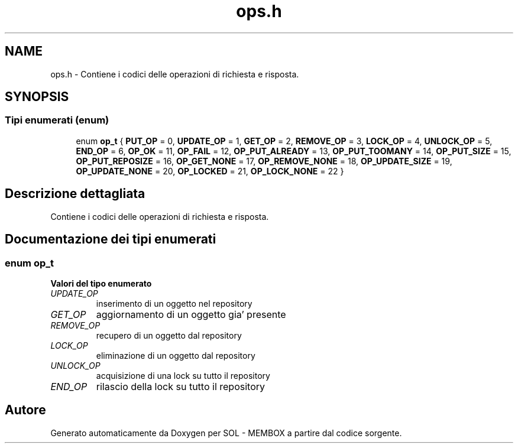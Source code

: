 .TH "ops.h" 3 "Lun 6 Giu 2016" "Version 1" "SOL - MEMBOX" \" -*- nroff -*-
.ad l
.nh
.SH NAME
ops.h \- Contiene i codici delle operazioni di richiesta e risposta\&.  

.SH SYNOPSIS
.br
.PP
.SS "Tipi enumerati (enum)"

.in +1c
.ti -1c
.RI "enum \fBop_t\fP { \fBPUT_OP\fP = 0, \fBUPDATE_OP\fP = 1, \fBGET_OP\fP = 2, \fBREMOVE_OP\fP = 3, \fBLOCK_OP\fP = 4, \fBUNLOCK_OP\fP = 5, \fBEND_OP\fP = 6, \fBOP_OK\fP = 11, \fBOP_FAIL\fP = 12, \fBOP_PUT_ALREADY\fP = 13, \fBOP_PUT_TOOMANY\fP = 14, \fBOP_PUT_SIZE\fP = 15, \fBOP_PUT_REPOSIZE\fP = 16, \fBOP_GET_NONE\fP = 17, \fBOP_REMOVE_NONE\fP = 18, \fBOP_UPDATE_SIZE\fP = 19, \fBOP_UPDATE_NONE\fP = 20, \fBOP_LOCKED\fP = 21, \fBOP_LOCK_NONE\fP = 22 }"
.br
.in -1c
.SH "Descrizione dettagliata"
.PP 
Contiene i codici delle operazioni di richiesta e risposta\&. 


.SH "Documentazione dei tipi enumerati"
.PP 
.SS "enum \fBop_t\fP"

.PP
\fBValori del tipo enumerato\fP
.in +1c
.TP
\fB\fIUPDATE_OP \fP\fP
inserimento di un oggetto nel repository 
.TP
\fB\fIGET_OP \fP\fP
aggiornamento di un oggetto gia' presente 
.TP
\fB\fIREMOVE_OP \fP\fP
recupero di un oggetto dal repository 
.TP
\fB\fILOCK_OP \fP\fP
eliminazione di un oggetto dal repository 
.TP
\fB\fIUNLOCK_OP \fP\fP
acquisizione di una lock su tutto il repository 
.TP
\fB\fIEND_OP \fP\fP
rilascio della lock su tutto il repository 
.SH "Autore"
.PP 
Generato automaticamente da Doxygen per SOL - MEMBOX a partire dal codice sorgente\&.
